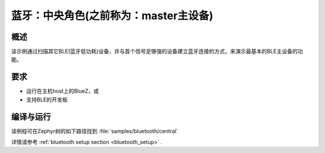 .. _bluetooth_central:

蓝牙：中央角色(之前称为：master主设备)
##################

概述
********

该示例通过扫描其它BLE(蓝牙低功耗)设备，并与首个信号足够强的设备建立蓝牙连接的方式，来演示最基本的BLE主设备的功能。


要求
************

* 运行在主机host上的BlueZ，或
* 支持BLE的开发板

编译与运行
********************
该例程可在Zephyr树的如下路径找到 :file:`samples/bluetooth/central` 

详情请参考 :ref:`bluetooth setup section <bluetooth_setup>` .
